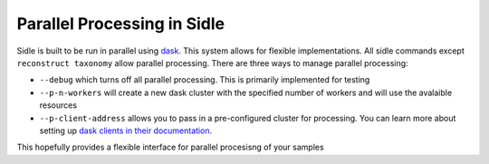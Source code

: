 Parallel Processing in Sidle
----------------------------

Sidle is built to be run in parallel using `dask`_. This system allows for flexible implementations. All sidle commands except ``reconstruct taxonomy`` allow parallel processing. There are three ways to manage parallel processing:

* ``--debug`` which turns off all parallel processing. This is primarily implemented for testing
* ``--p-n-workers`` will create a new dask cluster with the specified number of workers and will use the avalaible resources
* ``--p-client-address`` allows you to pass in a pre-configured cluster for processing. You can learn more about setting up `dask clients in their documentation`_.

This hopefully provides a flexible interface for parallel procesisng of your samples

.. websites
.. _dask: https://dask.org/
.. _dask clients in their documentation: https://docs.dask.org/en/latest/setup.html#
